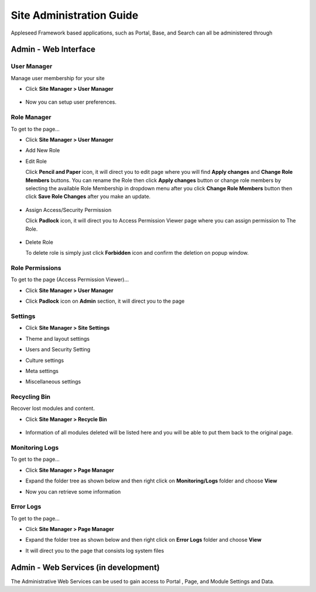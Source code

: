 
Site Administration Guide
=========================

Appleseed Framework based applications, such as Portal, Base, and Search
can all be administered through

Admin - Web Interface
---------------------

User Manager
~~~~~~~~~~~~~~~~~~~

Manage user membership for your site

* Click **Site Manager > User Manager**

    .. image:: ../images/Admin-User-Manager1.jpg

* Now you can setup user preferences.

  .. image:: ../images/Admin-User-Manager2.jpg

Role Manager
~~~~~~~~~~~~~~~~~~~

To get to the page...

* Click **Site Manager > User Manager**

* Add New Role

  .. image:: ../images/Admin-Role-Manager1.jpg

* Edit Role

  Click **Pencil and Paper** icon, it will direct you to edit page where you will find  **Apply changes** and **Change Role Members** buttons.
  You can rename the Role then click **Apply changes** button or change role members by selecting the available Role Membership in dropdown menu after you click **Change Role Members** button then click **Save Role Changes** after you make an update.

    .. image:: ../images/Admin-Role-Manager2.jpg

* Assign Access/Security Permission

  Click **Padlock** icon, it will direct you to Access Permission Viewer page where you can assign permission to The Role.

    .. image:: ../images/Admin-Role-Permission1.jpg

* Delete Role

  To delete role is simply just click **Forbidden** icon and confirm the deletion on popup window.

Role Permissions
~~~~~~~~~~~~~~~~~~~

To get to the page (Access Permission Viewer)...

* Click **Site Manager > User Manager**

* Click **Padlock** icon on **Admin** section, it will direct you to the page

  .. image:: ../images/Admin-Role-Permission1.jpg


Settings
~~~~~~~~

* Click **Site Manager > Site Settings**

  .. image:: ../images/Admin-setting1.jpg


* Theme and layout settings

  .. image:: ../images/Admin-setting2.jpg


* Users and Security Setting

  .. image:: ../images/Admin-setting3.jpg

* Culture settings

  .. image:: ../images/Admin-setting4.jpg

* Meta settings

  .. image:: ../images/Admin-setting5.jpg


* Miscellaneous settings

  .. image:: ../images/Admin-setting6.jpg



Recycling Bin
~~~~~~~~~~~~~

Recover lost modules and content.

* Click **Site Manager > Recycle Bin**

    .. image:: ../images/Admin-Recycle-Bin1.jpg

* Information of all modules deleted will be listed here and you will be able to put them back to the original page.

    .. image:: ../images/Admin-Recycle-Bin2.jpg

Monitoring Logs
~~~~~~~~~~~~~

To get to the page...

* Click **Site Manager > Page Manager**

  .. image:: ../images/Admin-PageManager-Menu.jpg

* Expand the folder tree as shown below and then right click on **Monitoring/Logs** folder and choose **View**

  .. image:: ../images/Admin-Monitoring-Logs1.jpg

* Now you can retrieve some information

  .. image:: ../images/Admin-Monitoring-Logs2.jpg

Error Logs
~~~~~~~~~~~~~

To get to the page...

* Click **Site Manager > Page Manager**

  .. image:: ../images/Admin-PageManager-Menu.jpg

* Expand the folder tree as shown below and then right click on **Error Logs** folder and choose **View**

  .. image:: ../images/Admin-Error-Logs1.jpg

* It will direct you to the page that consists log system files

  .. image:: ../images/Admin-Error-Logs2.jpg


Admin - Web Services (in development)
-------------------------------------

The Administrative Web Services can be used to gain access to Portal ,
Page, and Module Settings and Data.
